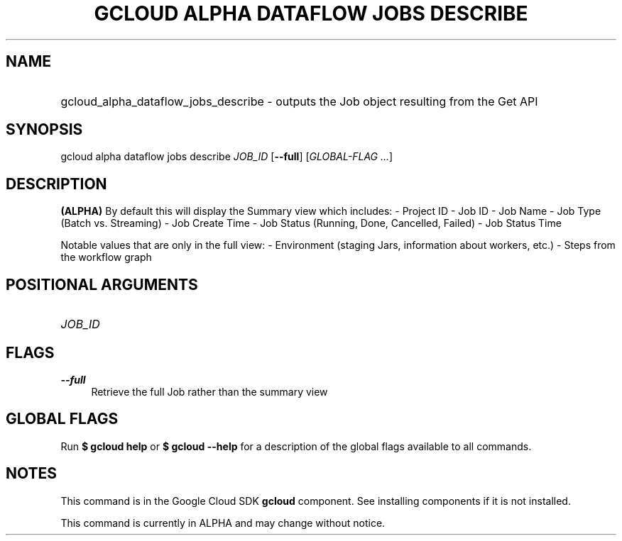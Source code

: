 .TH "GCLOUD ALPHA DATAFLOW JOBS DESCRIBE" "1" "" "" ""
.ie \n(.g .ds Aq \(aq
.el       .ds Aq '
.nh
.ad l
.SH "NAME"
.HP
gcloud_alpha_dataflow_jobs_describe \- outputs the Job object resulting from the Get API
.SH "SYNOPSIS"
.sp
gcloud alpha dataflow jobs describe \fIJOB_ID\fR [\fB\-\-full\fR] [\fIGLOBAL\-FLAG \&...\fR]
.SH "DESCRIPTION"
.sp
\fB(ALPHA)\fR By default this will display the Summary view which includes: \- Project ID \- Job ID \- Job Name \- Job Type (Batch vs\&. Streaming) \- Job Create Time \- Job Status (Running, Done, Cancelled, Failed) \- Job Status Time
.sp
Notable values that are only in the full view: \- Environment (staging Jars, information about workers, etc\&.) \- Steps from the workflow graph
.SH "POSITIONAL ARGUMENTS"
.HP
\fIJOB_ID\fR
.RE
.SH "FLAGS"
.PP
\fB\-\-full\fR
.RS 4
Retrieve the full Job rather than the summary view
.RE
.SH "GLOBAL FLAGS"
.sp
Run \fB$ \fR\fBgcloud\fR\fB help\fR or \fB$ \fR\fBgcloud\fR\fB \-\-help\fR for a description of the global flags available to all commands\&.
.SH "NOTES"
.sp
This command is in the Google Cloud SDK \fBgcloud\fR component\&. See installing components if it is not installed\&.
.sp
This command is currently in ALPHA and may change without notice\&.
